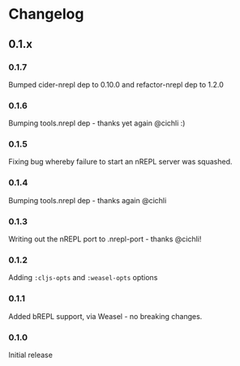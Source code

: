 * Changelog
** 0.1.x
*** 0.1.7

Bumped cider-nrepl dep to 0.10.0 and refactor-nrepl dep to 1.2.0

*** 0.1.6

Bumping tools.nrepl dep - thanks yet again @cichli :)

*** 0.1.5

Fixing bug whereby failure to start an nREPL server was squashed.

*** 0.1.4

Bumping tools.nrepl dep - thanks again @cichli

*** 0.1.3

Writing out the nREPL port to .nrepl-port - thanks @cichli!

*** 0.1.2

Adding =:cljs-opts= and =:weasel-opts= options

*** 0.1.1

Added bREPL support, via Weasel - no breaking changes.

*** 0.1.0

Initial release
